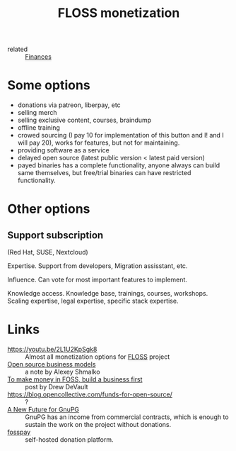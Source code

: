 :PROPERTIES:
:ID:       d9bcc7ab-e43b-4aa4-8e92-bd07d040dcaa
:END:
#+title: FLOSS monetization
- related :: [[id:4f2f7e02-e934-4525-8404-7d4df54ed217][Finances]]

* Some options
- donations via patreon, liberpay, etc
- selling merch
- selling exclusive content, courses, braindump
- offline training
- crowed sourcing (I pay 10 for implementation of this button and I!
  and I will pay 20), works for features, but not for maintaining.
- providing software as a service
- delayed open source (latest public version < latest paid version)
- payed binaries has a complete functionality, anyone always can build
  same themselves, but free/trial binaries can have restricted
  functionality.
* Other options
** Support subscription
   (Red Hat, SUSE, Nextcloud)

   Expertise.
   Support from developers, Migration assisstant, etc.

   Influence.
   Can vote for most important features to implement.

   Knowledge access.
   Knowledge base, trainings, courses,
   workshops. Scaling expertise, legal expertise, specific stack
   expertise.

* Links
- https://youtu.be/2L1U2KpSgk8 :: Almost all monetization options for [[id:714bc351-fe44-4f30-b5ac-49f3430d39cb][FLOSS]] project
- [[https://braindump.rasen.dev/20200409124227][Open source business models]] :: a note by Alexey Shmalko
- [[https://drewdevault.com/2021/03/03/To-make-money-in-FOSS-build-a-business.html][To make money in FOSS, build a business first]] :: post by Drew DeVault
- https://blog.opencollective.com/funds-for-open-source/ :: ?
- [[https://gnupg.org/blog/20220102-a-new-future-for-gnupg.html][A New Future for GnuPG]] :: GnuPG has an income from commercial
  contracts, which is enough to sustain the work on the project
  without donations.
- [[id:35d249ba-10c2-4358-83a5-0ff82486a802][fosspay]] :: self-hosted donation platform.
